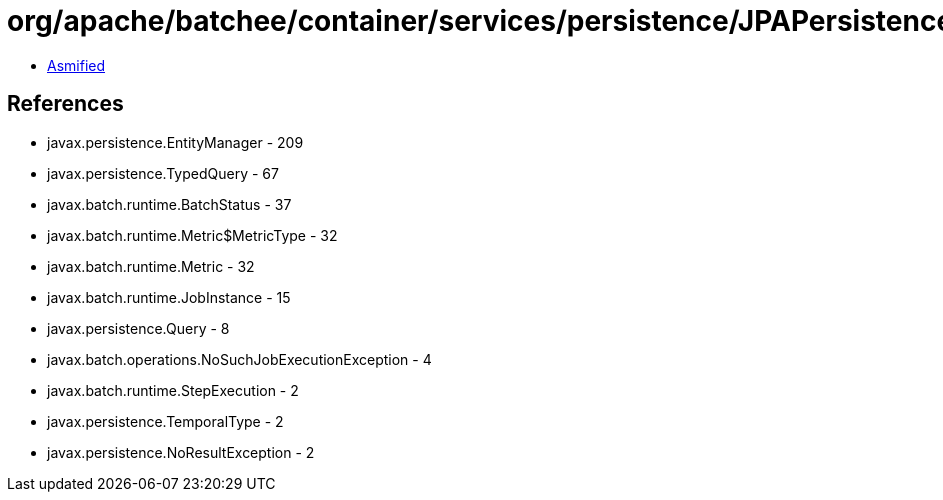 = org/apache/batchee/container/services/persistence/JPAPersistenceManagerService.class

 - link:JPAPersistenceManagerService-asmified.java[Asmified]

== References

 - javax.persistence.EntityManager - 209
 - javax.persistence.TypedQuery - 67
 - javax.batch.runtime.BatchStatus - 37
 - javax.batch.runtime.Metric$MetricType - 32
 - javax.batch.runtime.Metric - 32
 - javax.batch.runtime.JobInstance - 15
 - javax.persistence.Query - 8
 - javax.batch.operations.NoSuchJobExecutionException - 4
 - javax.batch.runtime.StepExecution - 2
 - javax.persistence.TemporalType - 2
 - javax.persistence.NoResultException - 2
